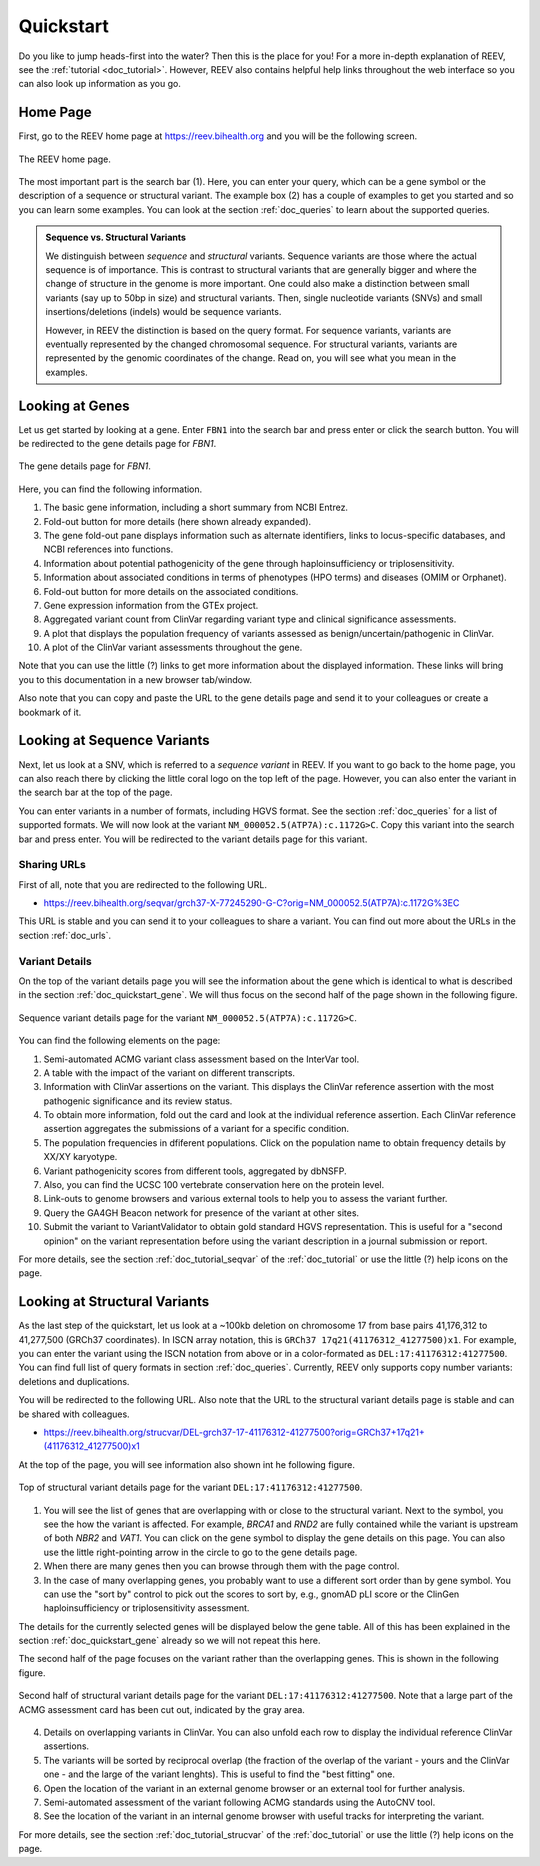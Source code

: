 .. _doc_quickstart:

==========
Quickstart
==========

Do you like to jump heads-first into the water? Then this is the place for you!
For a more in-depth explanation of REEV, see the :ref:`tutorial <doc_tutorial>`.
However, REEV also contains helpful help links throughout the web interface so you can also look up information as you go.

.. _doc_quickstart_home:

---------
Home Page
---------

First, go to the REEV home page at https://reev.bihealth.org and you will be the following screen.

.. figure:: img/quickstart/home-page.png
    :width: 75%
    :align: center

    The REEV home page.

The most important part is the search bar (1).
Here, you can enter your query, which can be a gene symbol or the description of a sequence or structural variant.
The example box (2) has a couple of examples to get you started and so you can learn some examples.
You can look at the section :ref:`doc_queries` to learn about the supported queries.

.. admonition:: Sequence vs. Structural Variants

    We distinguish between *sequence* and *structural* variants.
    Sequence variants are those where the actual sequence is of importance.
    This is contrast to structural variants that are generally bigger and where the change of structure in the genome is more important.
    One could also make a distinction between small variants (say up to 50bp in size) and structural variants.
    Then, single nucleotide variants (SNVs) and small insertions/deletions (indels) would be sequence variants.

    However, in REEV the distinction is based on the query format.
    For sequence variants, variants are eventually represented by the changed chromosomal sequence.
    For structural variants, variants are represented by the genomic coordinates of the change.
    Read on, you will see what you mean in the examples.

.. _doc_quickstart_gene:

----------------
Looking at Genes
----------------

Let us get started by looking at a gene.
Enter ``FBN1`` into the search bar and press enter or click the search button.
You will be redirected to the gene details page for *FBN1*.

.. figure:: img/quickstart/gene-fbn1.png
    :width: 80%
    :align: center

    The gene details page for *FBN1*.

Here, you can find the following information.

1. The basic gene information, including a short summary from NCBI Entrez.
2. Fold-out button for more details (here shown already expanded).
3. The gene fold-out pane displays information such as alternate identifiers, links to locus-specific databases, and NCBI references into functions.
4. Information about potential pathogenicity of the gene through haploinsufficiency or triplosensitivity.
5. Information about associated conditions in terms of phenotypes (HPO terms) and diseases (OMIM or Orphanet).
6. Fold-out button for more details on the associated conditions.
7. Gene expression information from the GTEx project.
8. Aggregated variant count from ClinVar regarding variant type and clinical significance assessments.
9. A plot that displays the population frequency of variants assessed as benign/uncertain/pathogenic in ClinVar.
10. A plot of the ClinVar variant assessments throughout the gene.

Note that you can use the little (?) links to get more information about the displayed information.
These links will bring you to this documentation in a new browser tab/window.

Also note that you can copy and paste the URL to the gene details page and send it to your colleagues or create a bookmark of it.

.. _doc_quickstart_seqvar:

----------------------------
Looking at Sequence Variants
----------------------------

Next, let us look at a SNV, which is referred to a *sequence variant* in REEV.
If you want to go back to the home page, you can also reach there by clicking the little coral logo on the top left of the page.
However, you can also enter the variant in the search bar at the top of the page.

You can enter variants in a number of formats, including HGVS format.
See the section :ref:`doc_queries` for a list of supported formats.
We will now look at the variant ``NM_000052.5(ATP7A):c.1172G>C``.
Copy this variant into the search bar and press enter.
You will be redirected to the variant details page for this variant.

.. _doc_quickstart_quickstart_sharing_urls:

Sharing URLs
============

First of all, note that you are redirected to the following URL.

- https://reev.bihealth.org/seqvar/grch37-X-77245290-G-C?orig=NM_000052.5(ATP7A):c.1172G%3EC

This URL is stable and you can send it to your colleagues to share a variant.
You can find out more about the URLs in the section :ref:`doc_urls`.

.. _doc_quickstart_quickstart_variant_details:

Variant Details
===============

On the top of the variant details page you will see the information about the gene which is identical to what is described in the section :ref:`doc_quickstart_gene`.
We will thus focus on the second half of the page shown in the following figure.

.. figure:: img/quickstart/seqvar-atp7a.png
    :width: 80%
    :align: center

    Sequence variant details page for the variant ``NM_000052.5(ATP7A):c.1172G>C``.

You can find the following elements on the page:

1. Semi-automated ACMG variant class assessment based on the InterVar tool.
2. A table with the impact of the variant on different transcripts.
3. Information with ClinVar assertions on the variant.
   This displays the ClinVar reference assertion with the most pathogenic significance and its review status.
4. To obtain more information, fold out the card and look at the individual reference assertion.
   Each ClinVar reference assertion aggregates the submissions of a variant for a specific condition.
5. The population frequencies in dfiferent populations.
   Click on the population name to obtain frequency details by XX/XY karyotype.
6. Variant pathogenicity scores from different tools, aggregated by dbNSFP.
7. Also, you can find the UCSC 100 vertebrate conservation here on the protein level.
8. Link-outs to genome browsers and various external tools to help you to assess the variant further.
9. Query the GA4GH Beacon network for presence of the variant at other sites.
10. Submit the variant to VariantValidator to obtain gold standard HGVS representation.
    This is useful for a "second opinion" on the variant representation before using the variant description in a journal submission or report.

For more details, see the section :ref:`doc_tutorial_seqvar` of the :ref:`doc_tutorial` or use the little (?) help icons on the page.

.. _doc_quickstart_strucvar:

------------------------------
Looking at Structural Variants
------------------------------

As the last step of the quickstart, let us look at a ~100kb deletion on chromosome 17 from base pairs 41,176,312 to 41,277,500 (GRCh37 coordinates).
In ISCN array notation, this is ``GRCh37 17q21(41176312_41277500)x1``.
For example, you can enter the variant using the ISCN notation from above or in a color-formated as ``DEL:17:41176312:41277500``.
You can find full list of query formats in section :ref:`doc_queries`.
Currently, REEV only supports copy number variants: deletions and duplications.

You will be redirected to the following URL.
Also note that the URL to the structural variant details page is stable and can be shared with colleagues.

- https://reev.bihealth.org/strucvar/DEL-grch37-17-41176312-41277500?orig=GRCh37+17q21+(41176312_41277500)x1

At the top of the page, you will see information also shown int he following figure.

.. figure:: img/quickstart/strucvar-brca1-1.png
    :width: 80%
    :align: center

    Top of structural variant details page for the variant ``DEL:17:41176312:41277500``.

1. You will see the list of genes that are overlapping with or close to the structural variant.
   Next to the symbol, you see the how the variant is affected.
   For example, *BRCA1* and *RND2* are fully contained while the variant is upstream of both *NBR2* and *VAT1*.
   You can click on the gene symbol to display the gene details on this page.
   You can also use the little right-pointing arrow in the circle to go to the gene details page.
2. When there are many genes then you can browse through them with the page control.
3. In the case of many overlapping genes, you probably want to use a different sort order than by gene symbol.
   You can use the "sort by" control to pick out the scores to sort by, e.g., gnomAD pLI score or the ClinGen haploinsufficiency or triplosensitivity assessment.

The details for the currently selected genes will be displayed below the gene table.
All of this has been explained in the section :ref:`doc_quickstart_gene` already so we will not repeat this here.

The second half of the page focuses on the variant rather than the overlapping genes.
This is shown in the following figure.

.. figure:: img/quickstart/strucvar-brca1-2.png
    :width: 80%
    :align: center

    Second half of structural variant details page for the variant ``DEL:17:41176312:41277500``.
    Note that a large part of the ACMG assessment card has been cut out, indicated by the gray area.

4. Details on overlapping variants in ClinVar.
   You can also unfold each row to display the individual reference ClinVar assertions.
5. The variants will be sorted by reciprocal overlap (the fraction of the overlap of the variant - yours and the ClinVar one - and the large of the variant lenghts).
   This is useful to find the "best fitting" one.
6. Open the location of the variant in an external genome browser or an external tool for further analysis.
7. Semi-automated assessment of the variant following ACMG standards using the AutoCNV tool.
8. See the location of the variant in an internal genome browser with useful tracks for interpreting the variant.

For more details, see the section :ref:`doc_tutorial_strucvar` of the :ref:`doc_tutorial` or use the little (?) help icons on the page.
